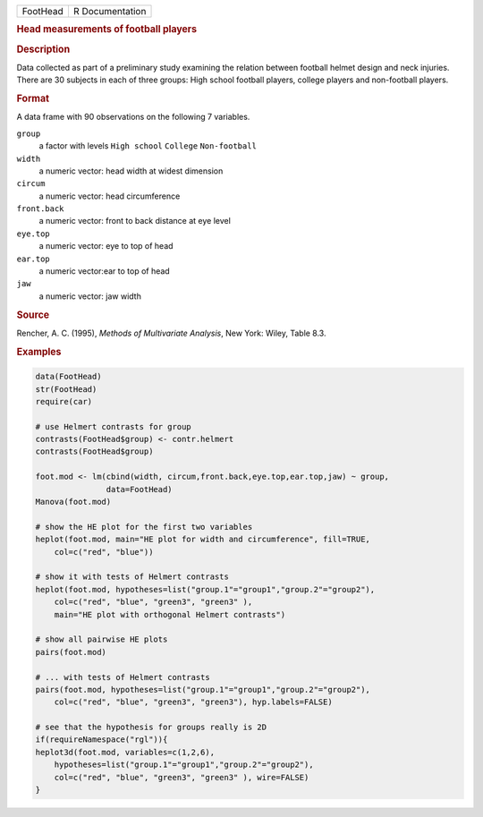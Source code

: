 .. container::

   .. container::

      ======== ===============
      FootHead R Documentation
      ======== ===============

      .. rubric:: Head measurements of football players
         :name: head-measurements-of-football-players

      .. rubric:: Description
         :name: description

      Data collected as part of a preliminary study examining the
      relation between football helmet design and neck injuries. There
      are 30 subjects in each of three groups: High school football
      players, college players and non-football players.

      .. rubric:: Format
         :name: format

      A data frame with 90 observations on the following 7 variables.

      ``group``
         a factor with levels ``High school`` ``College``
         ``Non-football``

      ``width``
         a numeric vector: head width at widest dimension

      ``circum``
         a numeric vector: head circumference

      ``front.back``
         a numeric vector: front to back distance at eye level

      ``eye.top``
         a numeric vector: eye to top of head

      ``ear.top``
         a numeric vector:ear to top of head

      ``jaw``
         a numeric vector: jaw width

      .. rubric:: Source
         :name: source

      Rencher, A. C. (1995), *Methods of Multivariate Analysis*, New
      York: Wiley, Table 8.3.

      .. rubric:: Examples
         :name: examples

      .. code:: R

         data(FootHead)
         str(FootHead)
         require(car)

         # use Helmert contrasts for group
         contrasts(FootHead$group) <- contr.helmert
         contrasts(FootHead$group)

         foot.mod <- lm(cbind(width, circum,front.back,eye.top,ear.top,jaw) ~ group, 
                        data=FootHead)
         Manova(foot.mod)

         # show the HE plot for the first two variables
         heplot(foot.mod, main="HE plot for width and circumference", fill=TRUE,
             col=c("red", "blue"))

         # show it with tests of Helmert contrasts
         heplot(foot.mod, hypotheses=list("group.1"="group1","group.2"="group2"),
             col=c("red", "blue", "green3", "green3" ),
             main="HE plot with orthogonal Helmert contrasts")

         # show all pairwise HE plots
         pairs(foot.mod)

         # ... with tests of Helmert contrasts
         pairs(foot.mod, hypotheses=list("group.1"="group1","group.2"="group2"),
             col=c("red", "blue", "green3", "green3"), hyp.labels=FALSE)

         # see that the hypothesis for groups really is 2D
         if(requireNamespace("rgl")){
         heplot3d(foot.mod, variables=c(1,2,6),
             hypotheses=list("group.1"="group1","group.2"="group2"),
             col=c("red", "blue", "green3", "green3" ), wire=FALSE)
         }
